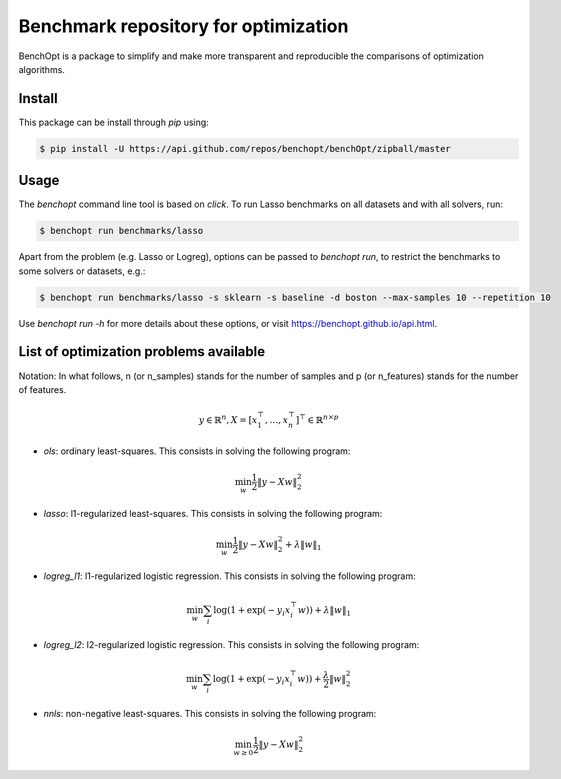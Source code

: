 Benchmark repository for optimization
=====================================

|Build Status| |Python 3.6+| |codecov|

BenchOpt is a package to simplify and make more transparent and
reproducible the comparisons of optimization algorithms.

Install
--------

This package can be install through `pip` using:

.. code-block::

	$ pip install -U https://api.github.com/repos/benchopt/benchOpt/zipball/master


Usage
-----

The `benchopt` command line tool is based on `click`. To run Lasso benchmarks on all datasets and with all solvers, run:

.. code-block::

	$ benchopt run benchmarks/lasso


Apart from the problem (e.g. Lasso or Logreg), options can be passed to `benchopt run`, to restrict the benchmarks to some solvers or datasets, e.g.:

.. code-block::

	$ benchopt run benchmarks/lasso -s sklearn -s baseline -d boston --max-samples 10 --repetition 10


Use `benchopt run -h` for more details about these options, or visit https://benchopt.github.io/api.html.


List of optimization problems available
---------------------------------------

Notation:  In what follows, n (or n_samples) stands for the number of samples and p (or n_features) stands for the number of features.

.. math::

 y \in \mathbb{R}^n, X = [x_1^\top, \dots, x_n^\top]^\top \in \mathbb{R}^{n \times p}

- `ols`: ordinary least-squares. This consists in solving the following program:

.. math::

	\min_w \frac{1}{2} \|y - Xw\|^2_2

- `lasso`: l1-regularized least-squares. This consists in solving the following program:

.. math::

    \min_w \frac{1}{2} \|y - Xw\|^2_2 + \lambda \|w\|_1

- `logreg_l1`: l1-regularized logistic regression. This consists in solving the following program:

.. math::

    \min_w \sum_i \log(1 + \exp(-y_i x_i^\top w)) + \lambda \|w\|_1

- `logreg_l2`: l2-regularized logistic regression. This consists in solving the following program:

.. math::

    \min_w \sum_i \log(1 + \exp(-y_i x_i^\top w)) + \frac{\lambda}{2} \|w\|_2^2

- `nnls`: non-negative least-squares. This consists in solving the following program:

.. math::

    \min_{w \geq 0} \frac{1}{2} \|y - Xw\|^2_2


.. |Build Status| image:: https://dev.azure.com/benchopt/benchopt/_apis/build/status/benchopt.benchOpt?branchName=master
   :target: https://dev.azure.com/benchopt/benchopt/_build/latest?definitionId=1&branchName=master
.. |Python 3.6+| image:: https://img.shields.io/badge/python-3.6%2B-blue
   :target: https://www.python.org/downloads/release/python-360/
.. |codecov| image:: https://codecov.io/gh/benchopt/benchOpt/branch/master/graph/badge.svg
   :target: https://codecov.io/gh/benchopt/benchOpt
